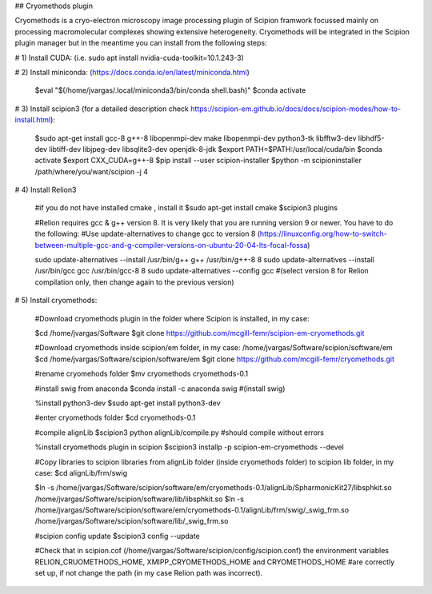 ## Cryomethods plugin

Cryomethods is a cryo-electron microscopy image processing plugin of Scipion framwork focussed mainly on processing macromolecular complexes showing extensive heterogeneity. Cryomethods will be integrated in the Scipion plugin manager but in the meantime you can install from the following steps:

# 1) Install CUDA: (i.e. sudo apt install nvidia-cuda-toolkit=10.1.243-3)

# 2) Install miniconda: (https://docs.conda.io/en/latest/miniconda.html)

  $eval "$(/home/jvargas/.local/miniconda3/bin/conda shell.bash)"
  $conda activate

# 3) Install scipion3 (for a detailed description check https://scipion-em.github.io/docs/docs/scipion-modes/how-to-install.html):

  $sudo apt-get install gcc-8 g++-8 libopenmpi-dev make libopenmpi-dev python3-tk libfftw3-dev libhdf5-dev libtiff-dev libjpeg-dev libsqlite3-dev openjdk-8-jdk
  $export PATH=$PATH:/usr/local/cuda/bin
  $conda activate
  $export CXX_CUDA=g++-8
  $pip install --user scipion-installer
  $python -m scipioninstaller /path/where/you/want/scipion -j 4

# 4) Install Relion3

  #if you do not have installed cmake , install it $sudo apt-get install cmake 
  $scipion3 plugins 

  #Relion requires gcc & g++ version 8. It is very likely that you are running version 9 or newer. You have to do the following:
  #Use update-alternatives to change gcc to version 8 (https://linuxconfig.org/how-to-switch-between-multiple-gcc-and-g-compiler-versions-on-ubuntu-20-04-lts-focal-fossa)

  sudo update-alternatives --install /usr/bin/g++ g++ /usr/bin/g++-8 8
  sudo update-alternatives --install /usr/bin/gcc gcc /usr/bin/gcc-8 8
  sudo update-alternatives --config gcc #(select version 8 for Relion compilation only, then change again to the previous version)

# 5) Install cryomethods:

  #Download cryomethods plugin in the folder where Scipion is installed, in my case:

  $cd  /home/jvargas/Software
  $git clone https://github.com/mcgill-femr/scipion-em-cryomethods.git

  #Download cryomethods inside scipion/em folder, in my case: /home/jvargas/Software/scipion/software/em
  $cd /home/jvargas/Software/scipion/software/em
  $git clone https://github.com/mcgill-femr/cryomethods.git 

  #rename cryomehods folder
  $mv cryomethods cryomethods-0.1
  
  #install swig from anaconda
  $conda install -c anaconda swig #(install swig)

  %install python3-dev
  $sudo apt-get install python3-dev
  
  #enter cryomethods folder
  $cd cryomethods-0.1

  #compile alignLib
  $scipion3 python alignLib/compile.py #should compile without errors

  %install cryomethods plugin in scipion
  $scipion3 installp -p scipion-em-cryomethods --devel

  #Copy libraries to scipion libraries from alignLib folder (inside cryomethods folder) to scipion lib folder, in my case:
  $cd alignLib/frm/swig

  $ln -s /home/jvargas/Software/scipion/software/em/cryomethods-0.1/alignLib/SpharmonicKit27/libsphkit.so /home/jvargas/Software/scipion/software/lib/libsphkit.so
  $ln -s /home/jvargas/Software/scipion/software/em/cryomethods-0.1/alignLib/frm/swig/_swig_frm.so /home/jvargas/Software/scipion/software/lib/_swig_frm.so

  #scipion config update
  $scipion3 config --update 

  #Check that in scipion.cof (/home/jvargas/Software/scipion/config/scipion.conf) the environment variables RELION_CRUOMETHODS_HOME, XMIPP_CRYOMETHODS_HOME and CRYOMETHODS_HOME   #are correctly set up, if not change the path (in my case Relion path was incorrect).
